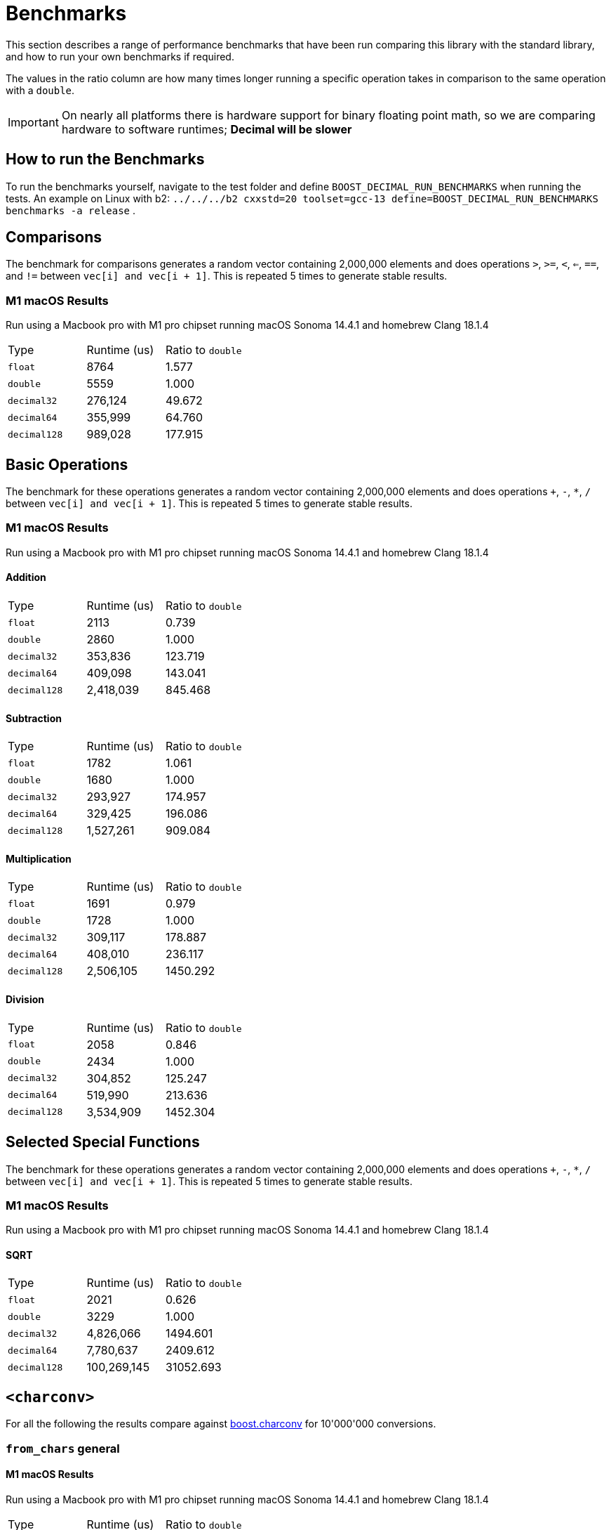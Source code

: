 ////
Copyright 2024 Matt Borland
Distributed under the Boost Software License, Version 1.0.
https://www.boost.org/LICENSE_1_0.txt
////

[#Benchmarks]
= Benchmarks
:idprefix: benchmarks_

This section describes a range of performance benchmarks that have been run comparing this library with the standard library, and how to run your own benchmarks if required.

The values in the ratio column are how many times longer running a specific operation takes in comparison to the same operation with a `double`.

IMPORTANT: On nearly all platforms there is hardware support for binary floating point math, so we are comparing hardware to software runtimes; *Decimal will be slower*

== How to run the Benchmarks
[#run_benchmarks_]

To run the benchmarks yourself, navigate to the test folder and define `BOOST_DECIMAL_RUN_BENCHMARKS` when running the tests.
An example on Linux with b2: `../../../b2 cxxstd=20 toolset=gcc-13 define=BOOST_DECIMAL_RUN_BENCHMARKS benchmarks -a release` .

== Comparisons

The benchmark for comparisons generates a random vector containing 2,000,000 elements and does operations `>`, `>=`, `<`, `<=`, `==`, and `!=` between `vec[i] and vec[i + 1]`.
This is repeated 5 times to generate stable results.

=== M1 macOS Results

Run using a Macbook pro with M1 pro chipset running macOS Sonoma 14.4.1 and homebrew Clang 18.1.4

|===
| Type | Runtime (us) | Ratio to `double`
| `float`
| 8764
| 1.577
| `double`
| 5559
| 1.000
| `decimal32`
| 276,124
| 49.672
| `decimal64`
| 355,999
| 64.760
| `decimal128`
| 989,028
| 177.915
|===

== Basic Operations

The benchmark for these operations generates a random vector containing 2,000,000 elements and does operations `+`, `-`, `*`, `/` between `vec[i] and vec[i + 1]`.
This is repeated 5 times to generate stable results.

=== M1 macOS Results

Run using a Macbook pro with M1 pro chipset running macOS Sonoma 14.4.1 and homebrew Clang 18.1.4

==== Addition

|===
| Type | Runtime (us) | Ratio to `double`
| `float`
| 2113
| 0.739
| `double`
| 2860
| 1.000
| `decimal32`
| 353,836
| 123.719
| `decimal64`
| 409,098
| 143.041
| `decimal128`
| 2,418,039
| 845.468
|===

==== Subtraction

|===
| Type | Runtime (us) | Ratio to `double`
| `float`
| 1782
| 1.061
| `double`
| 1680
| 1.000
| `decimal32`
| 293,927
| 174.957
| `decimal64`
| 329,425
| 196.086
| `decimal128`
| 1,527,261
| 909.084
|===

==== Multiplication

|===
| Type | Runtime (us) | Ratio to `double`
| `float`
| 1691
| 0.979
| `double`
| 1728
| 1.000
| `decimal32`
| 309,117
| 178.887
| `decimal64`
| 408,010
| 236.117
| `decimal128`
| 2,506,105
| 1450.292
|===

==== Division

|===
| Type | Runtime (us) | Ratio to `double`
| `float`
| 2058
| 0.846
| `double`
| 2434
| 1.000
| `decimal32`
| 304,852
| 125.247
| `decimal64`
| 519,990
| 213.636
| `decimal128`
| 3,534,909
| 1452.304
|===

== Selected Special Functions

The benchmark for these operations generates a random vector containing 2,000,000 elements and does operations `+`, `-`, `*`, `/` between `vec[i] and vec[i + 1]`.
This is repeated 5 times to generate stable results.

=== M1 macOS Results

Run using a Macbook pro with M1 pro chipset running macOS Sonoma 14.4.1 and homebrew Clang 18.1.4

==== SQRT

|===
| Type | Runtime (us) | Ratio to `double`
| `float`
| 2021
| 0.626
| `double`
| 3229
| 1.000
| `decimal32`
| 4,826,066
| 1494.601
| `decimal64`
| 7,780,637
| 2409.612
| `decimal128`
| 100,269,145
| 31052.693
|===

== `<charconv>`

For all the following the results compare against https://github.com/boostorg/charconv[boost.charconv] for 10'000'000 conversions.

=== `from_chars` general

==== M1 macOS Results

Run using a Macbook pro with M1 pro chipset running macOS Sonoma 14.4.1 and homebrew Clang 18.1.4

|===
| Type | Runtime (us) | Ratio to `double`
| `float`
| 235,816
| 0.953
| `double`
| 247,307
| 1.000
| `decimal32`
| 366,682
| 1.483
| `decimal64`
| 485,965
| 1.965
// Decimal128 was two orders of magnitude faster. I expect an issue
//| `decimal128`
//| 275,779,340
//| 73267.60
|===

NOTE: `decimal128` is currently absent due to results showing it is 2 orders of magnitude faster than the others.
This should not be the case so will be investigated.

=== `from_chars` scientific

==== M1 macOS Results

Run using a Macbook pro with M1 pro chipset running macOS Sonoma 14.4.1 and homebrew Clang 18.1.4

|===
| Type | Runtime (us) | Ratio to `double`
| `float`
| 241,893
| 0.975
| `double`
| 247,975
| 1.000
| `decimal32`
| 358,189
| 1.444
| `decimal64`
| 477,574
| 1.926
// Decimal128 was two orders of magnitude faster. I expect an issue
//| `decimal128`
//| 275,779,340
//| 73267.60
|===

NOTE: `decimal128` is currently absent due to results showing it is 2 orders of magnitude faster than the others.
This should not be the case so will be investigated.

=== `to_chars` general shortest representation

==== M1 macOS Results

Run using a Macbook pro with M1 pro chipset running macOS Sonoma 14.4.1 and homebrew Clang 18.1.4

|===
| Type | Runtime (us) | Ratio to `double`
| `float`
| 316,300
| 1.040
| `double`
| 304,272
| 1.000
| `decimal32`
| 406,053
| 1.335
| `decimal64`
| 678,451
| 2.230
| `decimal128`
| 6,309,346
| 20.736
|===

=== `to_chars` general 6-digits of precision

==== M1 macOS Results

Run using a Macbook pro with M1 pro chipset running macOS Sonoma 14.4.1 and homebrew Clang 18.1.4

|===
| Type | Runtime (us) | Ratio to `double`
| `float`
| 323,867
| 0.967
| `double`
| 334,989
| 1.000
| `decimal32`
| 409,608
| 1.223
| `decimal64`
| 702,339
| 2.097
| `decimal128`
| 6,305,521
| 18.823
|===

=== `to_chars` scientific shortest representation

==== M1 macOS Results

Run using a Macbook pro with M1 pro chipset running macOS Sonoma 14.4.1 and homebrew Clang 18.1.4

|===
| Type | Runtime (us) | Ratio to `double`
| `float`
| 286,330
| 1.011
| `double`
| 283,287
| 1.000
| `decimal32`
| 290,117
| 1.024
| `decimal64`
| 499,637
| 1.764
| `decimal128`
| 3,096,910
| 10.932
|===

=== `to_chars` scientific 6-digits of precision

==== M1 macOS Results

Run using a Macbook pro with M1 pro chipset running macOS Sonoma 14.4.1 and homebrew Clang 18.1.4

|===
| Type | Runtime (us) | Ratio to `double`
| `float`
| 258,710
| 0.809
| `double`
| 319,676
| 1.000
| `decimal32`
| 292,250
| 0.914
| `decimal64`
| 516,399
| 1.615
| `decimal128`
| 3,108,380
| 9.724
|===
